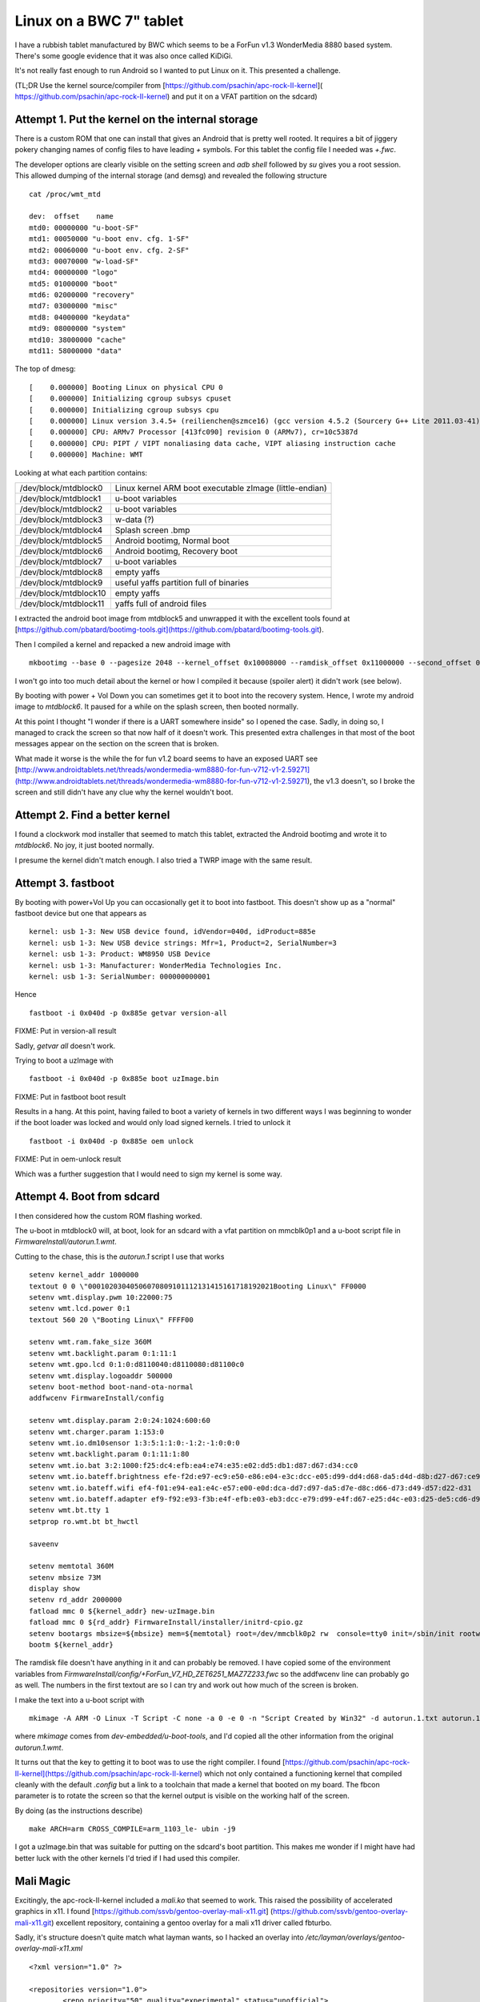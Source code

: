 .. post:: 2016-03-18
   :tags: bwc, linux
   :category:
   :title: Linux on a BWC 7" tablet

Linux on a BWC 7" tablet
========================

I have a rubbish tablet manufactured by BWC which seems to be a ForFun v1.3 WonderMedia 8880 based system. There's some google evidence that it was also once called KiDiGi.

It's not really fast enough to run Android so I wanted to put Linux on it. This presented a challenge.

(TL;DR Use the kernel source/compiler from [https://github.com/psachin/apc-rock-II-kernel]( https://github.com/psachin/apc-rock-II-kernel) and put it on a VFAT partition on the sdcard)

Attempt 1. Put the kernel on the internal storage
-------------------------------------------------

There is a custom ROM that one can install that gives an Android that is pretty well rooted. It requires a bit of jiggery pokery changing names of config files to have leading `+` symbols. For this tablet the config file I needed was `+.fwc`.

The developer options are clearly visible on the setting screen and `adb shell` followed by `su` gives you a root session. This allowed dumping of the internal storage (and demsg) and revealed the following structure

::

    cat /proc/wmt_mtd
    
    dev:  offset    name
    mtd0: 00000000 "u-boot-SF"
    mtd1: 00050000 "u-boot env. cfg. 1-SF"
    mtd2: 00060000 "u-boot env. cfg. 2-SF"
    mtd3: 00070000 "w-load-SF"
    mtd4: 00000000 "logo"
    mtd5: 01000000 "boot"
    mtd6: 02000000 "recovery"
    mtd7: 03000000 "misc"
    mtd8: 04000000 "keydata"
    mtd9: 08000000 "system"
    mtd10: 38000000 "cache"
    mtd11: 58000000 "data"

The top of dmesg:

::

    [    0.000000] Booting Linux on physical CPU 0
    [    0.000000] Initializing cgroup subsys cpuset
    [    0.000000] Initializing cgroup subsys cpu
    [    0.000000] Linux version 3.4.5+ (reilienchen@szmce16) (gcc version 4.5.2 (Sourcery G++ Lite 2011.03-41) ) #2 SMP PREEMPT Mon Sep 23 18:05:35 HKT 2013
    [    0.000000] CPU: ARMv7 Processor [413fc090] revision 0 (ARMv7), cr=10c5387d
    [    0.000000] CPU: PIPT / VIPT nonaliasing data cache, VIPT aliasing instruction cache
    [    0.000000] Machine: WMT


Looking at what each partition contains:

+-----------------------+---------------------------------------------------------+
| /dev/block/mtdblock0  | Linux kernel ARM boot executable zImage (little-endian) |
+-----------------------+---------------------------------------------------------+
| /dev/block/mtdblock1  | u-boot variables                                        |
+-----------------------+---------------------------------------------------------+
| /dev/block/mtdblock2  | u-boot variables                                        |
+-----------------------+---------------------------------------------------------+
| /dev/block/mtdblock3  | w-data (?)                                              |
+-----------------------+---------------------------------------------------------+
| /dev/block/mtdblock4  | Splash screen .bmp                                      |
+-----------------------+---------------------------------------------------------+
| /dev/block/mtdblock5  | Android bootimg, Normal boot                            |
+-----------------------+---------------------------------------------------------+
| /dev/block/mtdblock6  | Android bootimg, Recovery boot                          |
+-----------------------+---------------------------------------------------------+
| /dev/block/mtdblock7  | u-boot variables                                        |
+-----------------------+---------------------------------------------------------+
| /dev/block/mtdblock8  | empty yaffs                                             |
+-----------------------+---------------------------------------------------------+
| /dev/block/mtdblock9  | useful yaffs partition full of binaries                 |
+-----------------------+---------------------------------------------------------+
| /dev/block/mtdblock10 | empty yaffs                                             |
+-----------------------+---------------------------------------------------------+
| /dev/block/mtdblock11 | yaffs full of android files                             |
+-----------------------+---------------------------------------------------------+

I extracted the android boot image from mtdblock5 and unwrapped it with the excellent tools found at [https://github.com/pbatard/bootimg-tools.git](https://github.com/pbatard/bootimg-tools.git).

Then I compiled a kernel and repacked a new android image with 

::

    mkbootimg --base 0 --pagesize 2048 --kernel_offset 0x10008000 --ramdisk_offset 0x11000000 --second_offset 0x10f00000 --tags_offset 0x10000100 --kernel uzImage.bin --ramdisk ramdisk.cpio.gz -o new.img

I won't go into too much detail about the kernel or how I compiled it because (spoiler alert) it didn't work (see below).

By booting with power + Vol Down you can sometimes get it to boot into the recovery system. Hence, I wrote my android image to `mtdblock6`.  It paused for a while on the splash screen, then booted normally.

At this point I thought "I wonder if there is a UART somewhere inside" so I opened the case. Sadly, in doing so, I managed to crack the screen so that now half of it doesn't work. This presented extra challenges in that most of the boot messages appear on the section on the screen that is broken.

What made it worse is the while the for fun v1.2 board seems to have an exposed UART see [http://www.androidtablets.net/threads/wondermedia-wm8880-for-fun-v712-v1-2.59271](http://www.androidtablets.net/threads/wondermedia-wm8880-for-fun-v712-v1-2.59271), the v1.3 doesn't, so I broke the screen and still didn't have any clue why the kernel wouldn't boot.

Attempt 2. Find a better kernel
-------------------------------

I found a clockwork mod installer that seemed to match this tablet, extracted the Android bootimg and wrote it to `mtdblock6`. No joy, it just booted normally.

I presume the kernel didn't match enough. I also tried a TWRP image with the same result.

Attempt 3. fastboot
-------------------

By booting with power+Vol Up you can occasionally get it to boot into fastboot. This doesn't show up as a "normal" fastboot device but one that appears as

::
    
    kernel: usb 1-3: New USB device found, idVendor=040d, idProduct=885e
    kernel: usb 1-3: New USB device strings: Mfr=1, Product=2, SerialNumber=3
    kernel: usb 1-3: Product: WM8950 USB Device
    kernel: usb 1-3: Manufacturer: WonderMedia Technologies Inc.
    kernel: usb 1-3: SerialNumber: 000000000001

Hence

::
    
    fastboot -i 0x040d -p 0x885e getvar version-all

FIXME: Put in version-all result

Sadly, `getvar all` doesn't work.

Trying to boot a uzImage with 

::
    
    fastboot -i 0x040d -p 0x885e boot uzImage.bin

FIXME: Put in fastboot boot result

Results in a hang. At this point, having failed to boot a variety of kernels in two different ways I was beginning to wonder if the boot loader was locked and would only load signed kernels. I tried to unlock it

::
    
    fastboot -i 0x040d -p 0x885e oem unlock

FIXME: Put in oem-unlock result

Which was a further suggestion that I would need to sign my kernel is some way.

Attempt 4. Boot from sdcard
---------------------------

I then considered how the custom ROM flashing worked.

The u-boot in mtdblock0 will, at boot, look for an sdcard with a vfat partition on mmcblk0p1 and a u-boot script file in `FirmwareInstall/autorun.1.wmt`.

Cutting to the chase, this is the `autorun.1` script I use that works

:: 

    setenv kernel_addr 1000000
    textout 0 0 \"00010203040506070809101112131415161718192021Booting Linux\" FF0000
    setenv wmt.display.pwm 10:22000:75
    setenv wmt.lcd.power 0:1
    textout 560 20 \"Booting Linux\" FFFF00

    setenv wmt.ram.fake_size 360M
    setenv wmt.backlight.param 0:1:11:1
    setenv wmt.gpo.lcd 0:1:0:d8110040:d8110080:d81100c0
    setenv wmt.display.logoaddr 500000
    setenv boot-method boot-nand-ota-normal
    addfwcenv FirmwareInstall/config

    setenv wmt.display.param 2:0:24:1024:600:60
    setenv wmt.charger.param 1:153:0
    setenv wmt.io.dm10sensor 1:3:5:1:1:0:-1:2:-1:0:0:0
    setenv wmt.backlight.param 0:1:11:1:80
    setenv wmt.io.bat 3:2:1000:f25:dc4:efb:ea4:e74:e35:e02:dd5:db1:d87:d67:d34:cc0
    setenv wmt.io.bateff.brightness efe-f2d:e97-ec9:e50-e86:e04-e3c:dcc-e05:d99-dd4:d68-da5:d4d-d8b:d27-d67:ce9-d2c
    setenv wmt.io.bateff.wifi ef4-f01:e94-ea1:e4c-e57:e00-e0d:dca-dd7:d97-da5:d7e-d8c:d66-d73:d49-d57:d22-d31
    setenv wmt.io.bateff.adapter ef9-f92:e93-f3b:e4f-efb:e03-eb3:dcc-e79:d99-e4f:d67-e25:d4c-e03:d25-de5:cd6-d9f
    setenv wmt.bt.tty 1
    setprop ro.wmt.bt bt_hwctl

    saveenv

    setenv memtotal 360M
    setenv mbsize 73M
    display show
    setenv rd_addr 2000000
    fatload mmc 0 ${kernel_addr} new-uzImage.bin
    fatload mmc 0 ${rd_addr} FirmwareInstall/installer/initrd-cpio.gz
    setenv bootargs mbsize=${mbsize} mem=${memtotal} root=/dev/mmcblk0p2 rw  console=tty0 init=/sbin/init rootwait noinitrd fbcon=rotate:2
    bootm ${kernel_addr}

The ramdisk file doesn't have anything in it and can probably be removed. I have copied some of the environment variables from `FirmwareInstall/config/+ForFun_V7_HD_ZET6251_MAZ7Z233.fwc` so the addfwcenv line can probably go as well. The numbers in the first textout are so I can try and work out how much of the screen is broken.

I make the text into a u-boot script with

::

    mkimage -A ARM -O Linux -T Script -C none -a 0 -e 0 -n "Script Created by Win32" -d autorun.1.txt autorun.1.wmt

where `mkimage` comes from `dev-embedded/u-boot-tools`, and I'd copied all the other information from the original `autorun.1.wmt`.

It turns out that the key to getting it to boot was to use the right compiler. I found [https://github.com/psachin/apc-rock-II-kernel](https://github.com/psachin/apc-rock-II-kernel) which not only contained a functioning kernel that compiled cleanly with the default `.config` but a link to a toolchain that made a kernel that booted on my board. The fbcon parameter is to rotate the screen so that the kernel output is visible on the working half of the screen.

By doing (as the instructions describe)

::
    
    make ARCH=arm CROSS_COMPILE=arm_1103_le- ubin -j9
    
I got a uzImage.bin that was suitable for putting on the sdcard's boot partition. This makes me wonder if I might have had better luck with the other kernels I'd tried if I had used this compiler.
 
Mali Magic
----------

Excitingly, the apc-rock-II-kernel included a `mali.ko` that seemed to work. This raised the possibility of accelerated graphics in x11. I found [https://github.com/ssvb/gentoo-overlay-mali-x11.git] (https://github.com/ssvb/gentoo-overlay-mali-x11.git) excellent repository, containing a gentoo overlay for a mali x11 driver called fbturbo.

Sadly, it's structure doesn't quite match what layman wants, so I hacked an overlay into `/etc/layman/overlays/gentoo-overlay-mali-x11.xml`

::

    <?xml version="1.0" ?>

    <repositories version="1.0">
            <repo priority="50" quality="experimental" status="unofficial">
                    <name>gentoo-overlay-mali-x11</name>
                    <description>Mali x11 drivers.</description>
                    <homepage>https://github.com/ssvb/gentoo-overlay-mali-x11</homepage>
                    <owner>
                            <email>larry@gentoo.org</email>
                    </owner>
                    <source type="git">https://github.com/ssvb/gentoo-overlay-mali-x11.git</source>
            </repo>
    </repositories>


and then did

::

    layman -L
    layman -a gentoo-overlay-mali-x11
   
To silence some other emerge warnings I also did

::
    
    echo >>/var/lib/layman/gentoo-overlay-mali-x11/metadata/layout.conf "masters = gentoo"
    echo >>/var/lib/layman/gentoo-overlay-mali-x11/profiles/repo_name gentoo-overlay-mali-x11
    
 
This got me a certain distance, but there was a broken dependency on `eselect-opengl`. 

::

    emerge: there are no ebuilds to satisfy ">=app-admin/eselect-opengl-1.2.6".
    (dependency required by "x11-drivers/mali-drivers-9999::gentoo-overlay-mali-x11" [ebuild])
    (dependency required by "x11-drivers/xf86-video-fbturbo-0.4.0::gentoo-overlay-mali-x11[gles1,gles2]" [ebuild])
    (dependency required by "xf86-video-fbturbo" [argument])

I removed this dependency from `/var/lib/layman/gentoo-overlay-mali-x11/x11-drivers/mali-drivers/mali-drivers-9999.ebuild` 

::

    --- mali-drivers-9999.orig      2016-03-18 09:44:40.035708452 +0000
    +++ mali-drivers-9999.ebuild    2016-03-18 09:44:47.889042620 +0000
    @@ -13,7 +13,7 @@
     KEYWORDS="~arm"
     IUSE=""

    -DEPEND=">=app-admin/eselect-opengl-1.2.6"
    +DEPEND=""
     RDEPEND="${DEPEND} media-libs/mesa[gles1,gles2]"

     RESTRICT="test"

then fixed the digest with

::
    
    ebuild /var/lib/layman/gentoo-overlay-mali-x11/x11-drivers/mali-drivers/mali-drivers-9999.ebuild
    
This got as far as actually trying to build `x11-drivers/mali-drivers-9999` which produced this message

::

     * Please obtain the libMali.so library (with DRI2/X11 support enabled)
     * from your silicon vendor and put it into /opt/mali-x11/lib/libMali.so
     * before emerging this package.


I found a file called `libMali.so` in mtdblock9 and put it in /opt. 

At this point alarm bells began to ring. The stage3 I'd used was one I happened to have lying around (`stage3-armv7a-20150730`) and was a soft-float build. The `libMali.so` I'd found was hardfloat. I realised that this wasn't going to work.

So I went (almost) back to square one and reinstalled from a hard-float stage3 (`stage3-armv7a_hardfp-20160219`). This threw up its own idiosyncracies.

A multiplicity of wlans
-----------------------

When I booted into the new stage3 (after copying as many config files as appeared sensible from the previous soft-float install), some problems appeared:

1) When inserting the module `s_wmt_ts_zet6221` during boot, `openrc` hung. Hammering control-C progressed the boot.

2) The previously configured `wlan0` didn't come up.

The first failure was occuring because the firmware `ZET6251_MAZ7Z233_fw.bin` couldn't be loaded when the module was inserted.

After some investigation it appeared that the hard float stage3 had a newer udev (version 225 rather than 216) which relied on the kernel to load firmware, rather than using a user space helper. The apc-rock-II-kernel wasn't able to load the firmware itself, so the touch screen driver failed.

By copying `/etc/firmware` from mtdblock9 to `/lib/firmware` on the gentoo root and downgrading udev to udev-216 I got a touchscreen driver that loaded properly and generated events in `/dev/input/event3`

Turning to the wlan, the hard float stage3 presents two wlan interfaces at boot. The first one seems to named either `wlan0` or `wlan1` (this changes from boot to boot) while the second is always called `wlp0s4f0u3`. For added excitement the MAC addresses of the two interfaces seem to randomly swap around on different boots. 

Adding swap
-----------

Some of the things gentoo wants to compile (i.e. llvm) require a nice lot of memory that the board doesn't have. mtdblock10 doesn't seem to be doing much, so I repurposed it to be swap.

::

    mkswap /dev/mtdblock10
    echo >>/etc/fstab "/dev/mtdblock10         none            swap            sw              0 0 "
    swapon -av
    
Sadly this still wasn't enough, so I (tempoorarily) added some swapon the sdcard,

::

    dd if=/dev/zero if=/swap bs=1024 count=1024
    mkswap /swap
    swapon /swap
    
Mali Magic part 2
-----------------

After installing the x11 fbturbo driver from the overlay and setting /etc/X11/xorg.conf appropriatly, I got some errors.

It appears that the `libUMP.so` installed from the overlay uses API version 2, while the kernel module is API version 3

::

    [70030.436237] UMP<2>: API version set to 3 (incompatible with client version 2)
    [70030.436300] UMP<2>: Session closed
    [70060.822509] UMP<2>: New session opened

After some protracted messing about with the android libMali.so, it turned out that I could get a proper linux one from [https://github.com/linux-sunxi/sunxi-mali.git](https://github.com/linux-sunxi/sunxi-mali.git). This repository contains a load of binaries with different versions. `lib/mali/r3p0/armhf/x11/libMali.so` works for me.

The libUMP.so version mismatch can be worked around by installing the ARM package that they call 'DX910-SW-99006-r6p1-01rel0' from [http://malideveloper.arm.com/resources/drivers/open-source-mali-gpus-ump-user-space-drivers-source-code](http://malideveloper.arm.com/resources/drivers/open-source-mali-gpus-ump-user-space-drivers-source-code). This contains source for a libUMP.so that uses API version 3.

After reinstalling `x11-drivers/mali-drivers` (with the libMali.so from linux-sunxi) and `mali-drivers/xf86-video-fbturbo`, I got a clean start of X

::

    [  1096.561] (II) FBTURBO(0): Creating default Display subsection in Screen section
            "Default Screen Section" for depth/fbbpp 24/32
    [  1096.561] (==) FBTURBO(0): Depth 24, (==) framebuffer bpp 32
    [  1096.561] (==) FBTURBO(0): RGB weight 888
    [  1096.561] (==) FBTURBO(0): Default visual is TrueColor
    [  1096.561] (==) FBTURBO(0): Using gamma correction (1.0, 1.0, 1.0)
    [  1096.562] (II) FBTURBO(0): hardware: gefb (video memory: 32768kB)
    [  1096.562] (**) FBTURBO(0): Option "Rotate" "UD"
    [  1096.562] (**) FBTURBO(0): Option "fbdev" "/dev/fb0"
    [  1096.562] (**) FBTURBO(0): Option "DRI2" "true"
    [  1096.563] (II) FBTURBO(0): processor: ARM Cortex-A9
    [  1096.563] (**) FBTURBO(0): rotating screen upside-down
    [  1096.563] (II) FBTURBO(0): checking modes against framebuffer device...
    [  1096.563] (II) FBTURBO(0): checking modes against monitor...
    [  1096.564] (--) FBTURBO(0): Virtual size is 1024x600 (pitch 1024)
    [  1096.564] (**) FBTURBO(0):  Built-in mode "current": 51.2 MHz, 38.1 kHz, 60.0 Hz
    [  1096.564] (II) FBTURBO(0): Modeline "current"x0.0   51.20  1024 1184 1204 1344  600 612 615 635 -hsync +vsync -csync (38.1 kHz b)
    [  1096.564] (==) FBTURBO(0): DPI set to (96, 96)
    [  1096.564] (II) Loading sub module "fb"
    [  1096.564] (II) LoadModule: "fb"
    [  1096.565] (II) Loading /usr/lib/xorg/modules/libfb.so
    [  1096.570] (II) Module fb: vendor="X.Org Foundation"
    [  1096.571]    compiled for 1.17.4, module version = 1.0.0
    [  1096.571]    ABI class: X.Org ANSI C Emulation, version 0.4
    [  1096.571] (**) FBTURBO(0): using shadow framebuffer
    [  1096.571] (II) Loading sub module "shadow"
    [  1096.571] (II) LoadModule: "shadow"
    [  1096.572] (II) Loading /usr/lib/xorg/modules/libshadow.so
    [  1096.573] (II) Module shadow: vendor="X.Org Foundation"
    [  1096.573]    compiled for 1.17.4, module version = 1.1.0
    [  1096.573]    ABI class: X.Org ANSI C Emulation, version 0.4
    [  1096.573] (==) Depth 24 pixmap format is 32 bpp
    [  1096.611] (II) FBTURBO(0): can't load 'g2d_23' kernel module
    [  1096.611] (II) FBTURBO(0): failed to enable the use of sunxi display controller
    [  1096.612] (II) FBTURBO(0): No sunxi-g2d hardware detected (check /dev/disp and /dev/g2d)
    [  1096.612] (II) FBTURBO(0): G2D hardware acceleration can't be enabled
    [  1096.612] (II) FBTURBO(0): enabled fbdev copyarea acceleration
    [  1096.612] (II) FBTURBO(0): display rotated; disabling DGA
    [  1096.612] (II) FBTURBO(0): using driver rotation; disabling XRandR
    [  1096.612] (==) FBTURBO(0): Backing store enabled
    [  1096.615] (==) FBTURBO(0): DPMS enabled
    [  1096.615] (II) FBTURBO(0): failed to enable hardware cursor
    [  1096.662] (II) Loading sub module "dri2"
    [  1096.662] (II) LoadModule: "dri2"
    [  1096.662] (II) Module "dri2" already built-in
    [  1096.665] (II) FBTURBO(0): warning, can't workaround Mali r3p0 window resize bug
    [  1096.665] (II) FBTURBO(0): display controller hardware overlays can't be used for DRI2
    [  1096.665] (II) FBTURBO(0): Wait on SwapBuffers? enabled
    [  1096.666] (II) FBTURBO(0): [DRI2] Setup complete
    [  1096.666] (II) FBTURBO(0): [DRI2]   DRI driver: lima
    [  1096.666] (II) FBTURBO(0): using DRI2 integration for Mali GPU (UMP buffers)
    [  1096.666] (II) FBTURBO(0): Mali binary drivers can only accelerate EGL/GLES
    [  1096.666] (II) FBTURBO(0): so AIGLX/GLX is expected to fail or fallback to software

but there seems to be some problem with dragging windows - sometimes they disappear. Interestingly, this doesn't happen when I rotate the screen with the `xorg.conf` line 

::

    Option "Rotate" "UD"

which (based on the log above) disables DGA.

Also I can't get egl to work. Trying the test program from linux-sunxi gives

::

    Error: eglInitialise failed! 

Investigating Compiler Toolchains
---------------------------------

It would be nice to know quite why it seems it is only the apc-rock-toolchain that is able to compile a working kernel. Not even the native compiler on the board itself can do it. Delving deeper it appears that the triple of the working tool chain is `arm-none-linux-gnueabi` and its version is 4.4.7.

Hence, a similar compiler can be installed via gentoo's crossdev with,

::

    crossdev -t arm-none-linux-gnueabi --g 4.4.7 --l 2.22-r2 --k 4.4 --b 2.25.1-r1

(The other versions are taken from another machine I have which happens to have a clean crossdev install of gcc arm-none-linux-gnueabi 4.4.7)

This almost works, failing only to compile glibc 

::
    
    Calculating dependencies  .. ... done!
    [ebuild  NS   #] cross-arm-none-linux-gnueabi/gcc-5.3.0 [4.4.7] USE="nls nptl (-altivec) -awt (-cilk) -cxx -debug -doc (-fixed-point) -fortran -gcj -go -graphite (-hardened) -jit -libssp -multilib -multislot -nopie -nossp -objc -objc++ -objc-gc -openmp -regression-test -sanitize -vanilla"
    [ebuild   R   ~] cross-arm-none-linux-gnueabi/glibc-2.22-r2

    The following mask changes are necessary to proceed:
     (see "package.unmask" in the portage(5) man page for more details)
    # required by cross-arm-none-linux-gnueabi/glibc-2.22-r2::gentoo-overlay-mali-x11[-crosscompile_opts_headers-only]
    # required by @selected
    # required by @world (argument)
    # /etc/portage/package.mask/cross-arm-none-linux-gnueabi:
    =cross-arm-none-linux-gnueabi/gcc-5.3.0

As I'm trying to compile the kernel, hopefully the lack of glibc won't matter.

Patching apc-rock-II-kernel
---------------------------
  
The kernel sources mentioned above have some hard coded cross compilation variables in them. e.g.

::

    ./drivers/input/sensor/isl29023_lsensor/Makefile:CROSS = arm_1103_le-
  
Not only does this stop you from using any other toolchain apart from `arm_1103_le-`, it is the wrong variable, it should be `$(CROSS_COMPILE)` not `$(CROSS)`. This can be fixed with something like:

::

    find . -name "Makefile" -exec grep -H arm_1103_le- {} \; | cut -d: -f1 | while read A; do { sed -i "s,arm_1103_le-,\$\(CROSS_COMPILE\),g" $A; }; done;

 
After which I started it (on the board) with
 
::
 
    time make ARCH=arm CROSS_COMPILE=arm-none-linux-gnueabi- -j3 ubin
    
    ...

    Image Name:   Linux-3.4.5-local
    Created:      Sat Mar 19 08:07:57 2016
    Image Type:   ARM Linux Kernel Image (uncompressed)
    Data Size:    5016384 Bytes = 4898.81 kB = 4.78 MB
    Load Address: 00008000
    Entry Point:  00008000
      Image arch/arm/boot/uImage is ready
      Image uzImage.bin is ready

    real    57m5.700s
    user    99m48.006s
    sys     9m37.543s

Which produced a kernel that would boot, removing the need for an additional compilation machine - the board can now compile all its own binaries.

u-boot from the sdcard
----------------------

Given that the only bit of the boot process that I can't recompile is uboot, I had a look around to see if I could.

I found [https://github.com/apc-io/apc-rock-II.git](https://github.com/apc-io/apc-rock-II.git) which contains a u-boot source tree that compiles with the apc-rock-II-toollchain mentioned above, but *not* with the home compiled arm-none-linux-gnueabi-.

Repartitioning mtd
------------------

Compiling boost requires a lot of disk space and a lot of memory. Removing the 1Gb swap file mentioned above, gives enough disk space to start compiling, but not enough memory.

I tried to use the mtdblock11 partition as swap as well, but the first few blocks are bad. Neither `mkswap` or `mkfs.ext4` will play with a partition with the first few blocks broken.

Luckily I found [http://free-electrons.com/blog/managing-flash-storage-with-linux] (http://free-electrons.com/blog/managing-flash-storage-with-linux)_ which describes how to sort-of repartition the mtd devices.

This board seems to have two NAND chips, with partitions 0-3 on the first and 4-11 on the other.

::

    [    0.419832] MTDSF_PHY_ADDR = FFF80000, sfsize = 00080000
    [    0.423286] Creating 4 MTD partitions on "mtdsf device":
    [    0.426685] 0x000000000000-0x000000050000 : "u-boot-SF"
    [    0.431038] 0x000000050000-0x000000060000 : "u-boot env. cfg. 1-SF"
    [    0.435179] 0x000000060000-0x000000070000 : "u-boot env. cfg. 2-SF"
    [    0.439238] 0x000000070000-0x000000080000 : "w-load-SF"
    [    0.440082] wmt sf controller initial ok
    [    0.440184] MTD dev1 size: 0x00010000 "u-boot env. cfg. 1-SF"
    [    0.443405] MTD dev2 size: 0x00010000 "u-boot env. cfg. 2-SF"
    [    0.637882] crc32 = 0xe40335a4 , env_ptr->crc = 0xe40335a4
    [    0.638224] wmt.boot.dev ret = 0
    [    0.642356] nand chip device id = 0xd78493 0x72570000
    [    0.646331] ## Warning: "wmt.io.nand" not defined
    [    0.649369] NAND device: Manufacturer ID: 0x98, Chip ID: 0xd78493 (Toshiba TC58TEG5DCJTA00)
    [    0.653473] ## Warning: "wmt.nand.partition" not defined
    [    0.656709] PLLB=0x1d, spec_clk=0x14070a12
    [    0.656723] T1=2, clk1=17, div1=12, Thold=1, tREA=20+delay(9)
    [    0.656736] T2=1, clk2=30, div2=21, Thold2=1, comp=1
    [    0.656746] Tim1=835584 , Tim2=983040
    [    0.656753] T2 is greater and not use
    [    0.656766] TWB=6T, tWHR=8T, tadl=18T, div=0xc, (RH/RC/WH/WC)=0x1323
    [    0.656776] DDR=0
    [    0.659902] last_bank_dmaaddr=0x1638bc00
    [    0.659912] oob_col=17434
    [    0.659919] last_bank_col=16410
    [    0.659926] BCH ECC 40 BIT mode
    [    0.917363] nand flash is not ready
    [    0.920484] Reset err, nand device chip 2 is not ready
    [    0.925648] Retry block table is found for chip 0
    [    0.927978] Bad block table found at page 261888, version 0x01
    [    0.933458] Bad block table found at page 261632, version 0x01
    [    0.937806] nand_read_bbt: bad block at 0x0000a1800000 (block646)
    [    0.941868] Creating 8 MTD partitions on "WMT.nand":
    [    0.941886] 0x000000000000-0x000001000000 : "logo"
    [    0.946125] 0x000001000000-0x000002000000 : "boot"
    [    0.950239] 0x000002000000-0x000003000000 : "recovery"
    [    0.954305] 0x000003000000-0x000004000000 : "misc"
    [    0.958336] 0x000004000000-0x000008000000 : "keydata"
    [    0.962233] 0x000008000000-0x000038000000 : "system"
    [    0.963131] 0x000038000000-0x000058000000 : "cache"
    [    0.966961] 0x000058000000-0x000100000000 : "data"
    [    0.970853] nand initialised ok

Following the instructions in the link, I think I need to add this to the kernel command line

::

    mtdparts=WMT.nand:16m(logo),16m(boot),16m(recovery),16m(misc),4032m(linux)

This split over two chips has the added bonus that, if I screw up the repartitioning of the second one, the u-boot on the first one should still be ok, and hence the board should still boot.

That page also makes clear that using the mtdblock devices willy nilly (like normal partitions) will end in tears due to lack of bad block handling (see above `mkswap` and `mkfs.ext4` woes). Hence I want ubifs, which requires `sys-fs/mtd-utils`.

Setting up ubifs according to the instructions works, but I can't make a swap file, when I try to swapon I get

:: 

    swapon: swapfile has holes 

which can be got round by sending it through the loop device

::

    losetup /dev/loop0 /mnt/mtdblock8/oswap
    mkswap /dev/loop0
    swapon /dev/loop0
    
    
Mali Magic Part 3
-----------------

Different kernels 

https://github.com/allwinner-zh/linux-3.4-sunxi.git

DX910-SW-99002-r6p1-01rel0 contains mali driver and ump.ko

Makefile needs hacking to include MALI_PLATFORM=arm

But platform/arm/arm.c only contains detection for RealView and Vexpress. Needs hacking to choose Mali 400 MP2.

Crashes the kernel.



    
